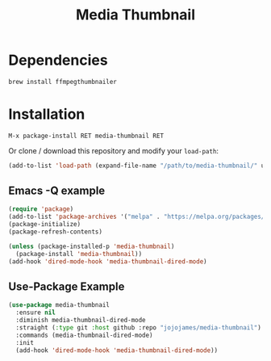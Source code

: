 #+TITLE: Media Thumbnail
#+STARTUP: noindent

[[./screenshots/example.png]]

* Dependencies
#+begin_src sh :tangle yes
brew install ffmpegthumbnailer
#+end_src
* Installation
: M-x package-install RET media-thumbnail RET
Or clone / download this repository and modify your ~load-path~:

#+begin_src emacs-lisp :tangle yes
  (add-to-list 'load-path (expand-file-name "/path/to/media-thumbnail/" user-emacs-directory))
#+end_src
** Emacs -Q example
#+begin_src emacs-lisp :tangle yes
  (require 'package)
  (add-to-list 'package-archives '("melpa" . "https://melpa.org/packages/"))
  (package-initialize)
  (package-refresh-contents)

  (unless (package-installed-p 'media-thumbnail)
    (package-install 'media-thumbnail))
  (add-hook 'dired-mode-hook 'media-thumbnail-dired-mode)
#+end_src

** Use-Package Example
#+begin_src emacs-lisp :tangle yes
(use-package media-thumbnail
  :ensure nil
  :diminish media-thumbnail-dired-mode
  :straight (:type git :host github :repo "jojojames/media-thumbnail")
  :commands (media-thumbnail-dired-mode)
  :init
  (add-hook 'dired-mode-hook 'media-thumbnail-dired-mode))
#+end_src

